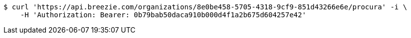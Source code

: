 [source,bash]
----
$ curl 'https://api.breezie.com/organizations/8e0be458-5705-4318-9cf9-851d43266e6e/procura' -i \
    -H 'Authorization: Bearer: 0b79bab50daca910b000d4f1a2b675d604257e42'
----